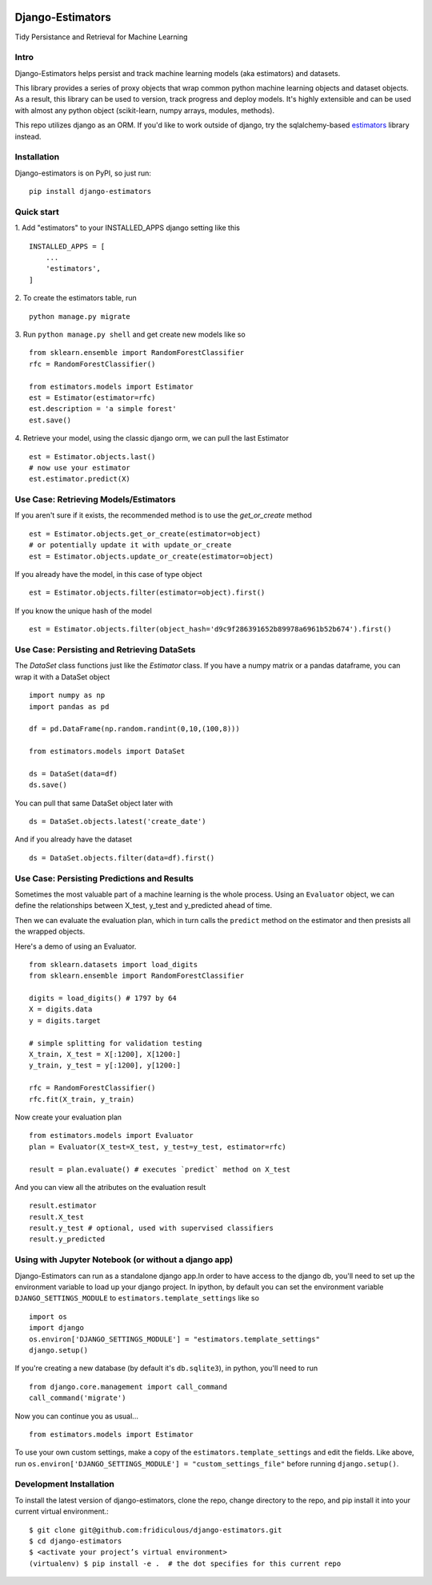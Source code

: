
.. image:: https://travis-ci.org/fridiculous/django-estimators.svg?branch=master
    :target: https://travis-ci.org/fridiculous/django-estimators

.. image:: https://coveralls.io/repos/github/fridiculous/django-estimators/badge.svg?branch=master
    :target: https://coveralls.io/github/fridiculous/django-estimators?branch=master

.. image:: https://landscape.io/github/fridiculous/django-estimators/master/landscape.svg?style=flat
   :target: https://landscape.io/github/fridiculous/django-estimators/master


Django-Estimators
=================

Tidy Persistance and Retrieval for Machine Learning


Intro
-----
Django-Estimators helps persist and track machine learning models (aka estimators) and datasets.


This library provides a series of proxy objects that wrap common python machine learning objects and dataset objects.  As a result, this library can be used to version, track progress and deploy models.  It's highly extensible and can be used with almost any python object (scikit-learn, numpy arrays, modules, methods).

This repo utilizes django as an ORM.  If you'd like to work outside of django, try the sqlalchemy-based `estimators <https://github.com/fridiculous/estimators.git>`_ library instead.


Installation
------------


Django-estimators is on PyPI, so just run: ::

    pip install django-estimators


Quick start
-----------

1. Add "estimators" to your INSTALLED_APPS django setting like this
::

    INSTALLED_APPS = [
        ...
        'estimators',
    ]
  
2. To create the estimators table, run
::
    python manage.py migrate

3. Run ``python manage.py shell`` and get create new models like so
::
    from sklearn.ensemble import RandomForestClassifier
    rfc = RandomForestClassifier()
    
    from estimators.models import Estimator
    est = Estimator(estimator=rfc)
    est.description = 'a simple forest'
    est.save()

4.  Retrieve your model, using the classic django orm, we can pull the last Estimator 
::

    est = Estimator.objects.last()
    # now use your estimator
    est.estimator.predict(X)


Use Case: Retrieving Models/Estimators
--------------------------------------

If you aren't sure if it exists, the recommended method is to use the `get_or_create` method
::

    est = Estimator.objects.get_or_create(estimator=object)
    # or potentially update it with update_or_create
    est = Estimator.objects.update_or_create(estimator=object)

If you already have the model, in this case of type object
::

    est = Estimator.objects.filter(estimator=object).first()

If you know the unique hash of the model
::

    est = Estimator.objects.filter(object_hash='d9c9f286391652b89978a6961b52b674').first()



Use Case: Persisting and Retrieving DataSets
--------------------------------------------

The `DataSet` class functions just like the `Estimator` class.  If you have
a numpy matrix or a pandas dataframe, you can wrap it with a DataSet object
::

    import numpy as np
    import pandas as pd

    df = pd.DataFrame(np.random.randint(0,10,(100,8)))

    from estimators.models import DataSet

    ds = DataSet(data=df)
    ds.save()

You can pull that same DataSet object later with
::

    ds = DataSet.objects.latest('create_date')

And if you already have the dataset
::

    ds = DataSet.objects.filter(data=df).first()


Use Case: Persisting Predictions and Results 
--------------------------------------------

Sometimes the most valuable part of a machine learning is the whole process.
Using an ``Evaluator`` object, we can define the relationships between X_test, y_test and
y_predicted ahead of time.

Then we can evaluate the evaluation plan, which in turn calls the ``predict`` method on the estimator
and then presists all the wrapped objects.

Here's a demo of using an Evaluator.
::

    from sklearn.datasets import load_digits
    from sklearn.ensemble import RandomForestClassifier
    
    digits = load_digits() # 1797 by 64
    X = digits.data
    y = digits.target
    
    # simple splitting for validation testing
    X_train, X_test = X[:1200], X[1200:]
    y_train, y_test = y[:1200], y[1200:]
    
    rfc = RandomForestClassifier()
    rfc.fit(X_train, y_train)

Now create your evaluation plan
::

    from estimators.models import Evaluator
    plan = Evaluator(X_test=X_test, y_test=y_test, estimator=rfc)

    result = plan.evaluate() # executes `predict` method on X_test

And you can view all the atributes on the evaluation result
::

    result.estimator
    result.X_test
    result.y_test # optional, used with supervised classifiers
    result.y_predicted


Using with Jupyter Notebook (or without a django app)
---------------------------------------------

Django-Estimators can run as a standalone django app.In order to have access to the django db, you'll need to set up the environment variable to load up your django project.  In ipython, by default you can set the environment variable ``DJANGO_SETTINGS_MODULE`` to ``estimators.template_settings`` like so
::

    import os
    import django
    os.environ['DJANGO_SETTINGS_MODULE'] = "estimators.template_settings"
    django.setup()

If you're creating a new database (by default it's ``db.sqlite3``), in python, you'll need to run
::

    from django.core.management import call_command
    call_command('migrate')


Now you can continue you as usual... ::

    from estimators.models import Estimator


To use your own custom settings, make a copy of the ``estimators.template_settings`` and edit the fields.  Like above, run ``os.environ['DJANGO_SETTINGS_MODULE'] = "custom_settings_file"`` before running ``django.setup()``.


Development Installation 
------------------------

To install the latest version of django-estimators, clone the repo, change directory to the repo, and pip install it into your current virtual environment.::

    $ git clone git@github.com:fridiculous/django-estimators.git
    $ cd django-estimators
    $ <activate your project’s virtual environment>
    (virtualenv) $ pip install -e .  # the dot specifies for this current repo
